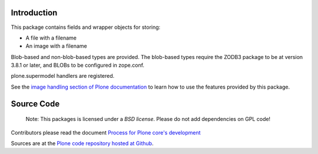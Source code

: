 Introduction
============

This package contains fields and wrapper objects for storing:

* A file with a filename
* An image with a filename

Blob-based and non-blob-based types are provided. The blob-based types
require the ZODB3 package to be at version 3.8.1 or later,
and BLOBs to be configured in zope.conf.

plone.supermodel handlers are registered.

See the `image handling section of Plone documentation <https://6.docs.plone.org/classic-ui/images.html#all-image-scales-in-the-srcset>`_ to learn how to
use the features provided by this package.


Source Code
===========

 Note: This packages is licensed under a *BSD license*.
 Please do not add dependencies on GPL code!

Contributors please read the document `Process for Plone core's development <https://docs.plone.org/develop/coredev/docs/index.html>`_

Sources are at the `Plone code repository hosted at Github <https://github.com/plone/plone.namedfile>`_.
